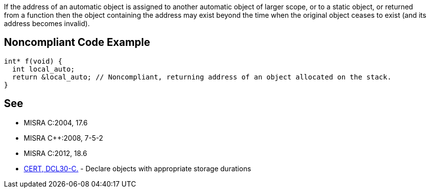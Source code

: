 If the address of an automatic object is assigned to another automatic object of larger scope, or to a static object, or returned from a function then the object containing the address may exist beyond the time when the original object ceases to exist (and its address becomes invalid).


== Noncompliant Code Example

----
int* f(void) {
  int local_auto;
  return &local_auto; // Noncompliant, returning address of an object allocated on the stack.
}
----


== See

* MISRA C:2004, 17.6
* MISRA C++:2008, 7-5-2
* MISRA C:2012, 18.6
* https://www.securecoding.cert.org/confluence/x/bQ4[CERT, DCL30-C.] - Declare objects with appropriate storage durations

